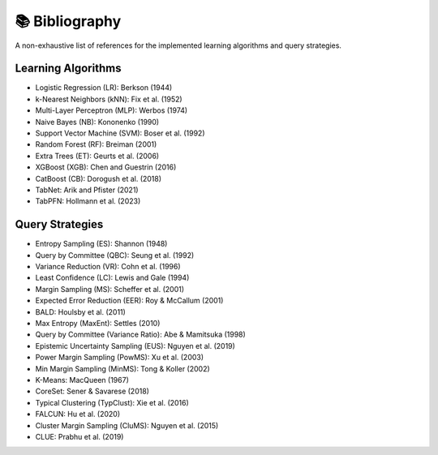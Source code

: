 📚 Bibliography
===============

A non-exhaustive list of references for the implemented learning algorithms and query strategies.

Learning Algorithms
~~~~~~~~~~~~~~~~~~~~~~~~~~~~~~~~~~~~~

- Logistic Regression (LR): Berkson (1944)
- k-Nearest Neighbors (kNN): Fix et al. (1952)
- Multi-Layer Perceptron (MLP): Werbos (1974)
- Naive Bayes (NB): Kononenko (1990)
- Support Vector Machine (SVM): Boser et al. (1992)
- Random Forest (RF): Breiman (2001)
- Extra Trees (ET): Geurts et al. (2006)
- XGBoost (XGB): Chen and Guestrin (2016)
- CatBoost (CB): Dorogush et al. (2018)
- TabNet: Arik and Pfister (2021)
- TabPFN: Hollmann et al. (2023)

Query Strategies
~~~~~~~~~~~~~~~~~~~~~~~~~~~~~~~~~~~~~

- Entropy Sampling (ES): Shannon (1948)
- Query by Committee (QBC): Seung et al. (1992)
- Variance Reduction (VR): Cohn et al. (1996)
- Least Confidence (LC): Lewis and Gale (1994)
- Margin Sampling (MS): Scheffer et al. (2001)
- Expected Error Reduction (EER): Roy & McCallum (2001)
- BALD: Houlsby et al. (2011)
- Max Entropy (MaxEnt): Settles (2010)
- Query by Committee (Variance Ratio): Abe & Mamitsuka (1998)
- Epistemic Uncertainty Sampling (EUS): Nguyen et al. (2019)
- Power Margin Sampling (PowMS): Xu et al. (2003)
- Min Margin Sampling (MinMS): Tong & Koller (2002)

- K-Means: MacQueen (1967)
- CoreSet: Sener & Savarese (2018)
- Typical Clustering (TypClust): Xie et al. (2016)
- FALCUN: Hu et al. (2020)

- Cluster Margin Sampling (CluMS): Nguyen et al. (2015)
- CLUE: Prabhu et al. (2019)


